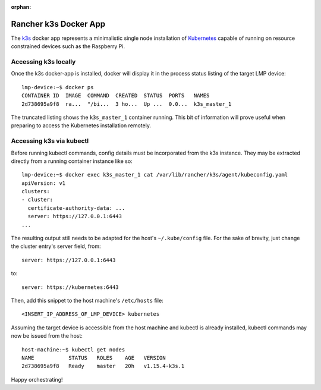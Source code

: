 :orphan:

.. _docker-apps-k3s:

Rancher k3s Docker App
======================

The `k3s`_ docker app represents a minimalistic single node installation
of `Kubernetes`_ capable of running on resource constrained devices such
as the Raspberry Pi. 

Accessing k3s locally
~~~~~~~~~~~~~~~~~~~~~

Once the k3s docker-app is installed, docker will display it in the
process status listing of the target LMP device::
  
  lmp-device:~$ docker ps
  CONTAINER ID  IMAGE  COMMAND  CREATED  STATUS  PORTS   NAMES
  2d738695a9f8  ra...  "/bi...  3 ho...  Up ...  0.0...  k3s_master_1

The truncated listing shows the ``k3s_master_1`` container running. This
bit of information will prove useful when preparing to access the
Kubernetes installation remotely.

Accessing k3s via kubectl
~~~~~~~~~~~~~~~~~~~~~~~~~

Before running kubectl commands, config details must be incorporated
from the k3s instance. They may be extracted directly from a running
container instance like so::

  lmp-device:~$ docker exec k3s_master_1 cat /var/lib/rancher/k3s/agent/kubeconfig.yaml
  apiVersion: v1
  clusters:
  - cluster:
    certificate-authority-data: ...
    server: https://127.0.0.1:6443
  ...

The resulting output still needs to be adapted for the host's
``~/.kube/config`` file. For the sake of brevity, just change the 
cluster entry's server field, from::

  server: https://127.0.0.1:6443

to::
  
  server: https://kubernetes:6443

Then, add this snippet to the host machine's ``/etc/hosts`` file::
  
  <INSERT_IP_ADDRESS_OF_LMP_DEVICE> kubernetes

Assuming the target device is accessible from the host machine and
kubectl is already installed, kubectl commands may now be issued from
the host::

  host-machine:~$ kubectl get nodes                                                                                                                                                                     ✔  1701  11:12:23
  NAME           STATUS   ROLES    AGE   VERSION
  2d738695a9f8   Ready    master   20h   v1.15.4-k3s.1

Happy orchestrating!


.. _kubernetes:
   https://github.com/kubernetes/kubernetes
.. _k3s:
   https://github.com/rancher/k3s


